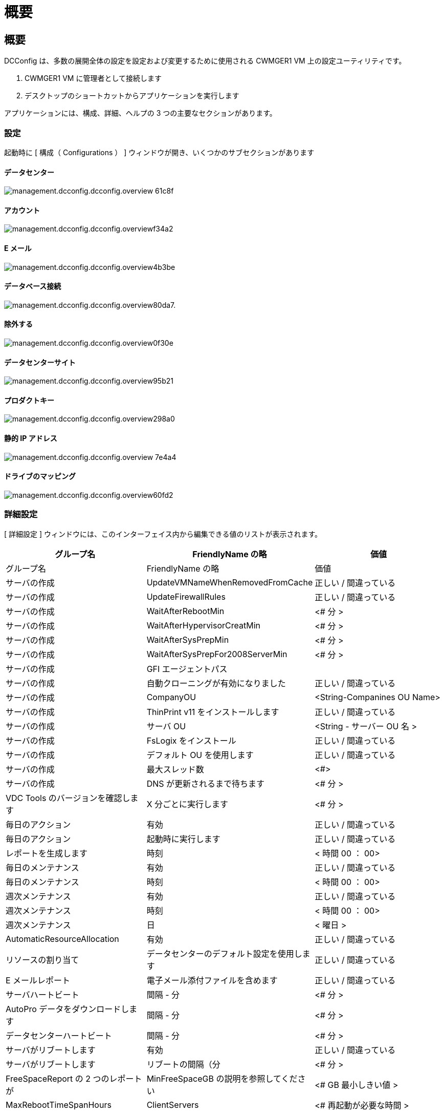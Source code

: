 = 概要
:allow-uri-read: 




== 概要

DCConfig は、多数の展開全体の設定を設定および変更するために使用される CWMGER1 VM 上の設定ユーティリティです。

. CWMGER1 VM に管理者として接続します
. デスクトップのショートカットからアプリケーションを実行します


アプリケーションには、構成、詳細、ヘルプの 3 つの主要なセクションがあります。



=== 設定

起動時に [ 構成（ Configurations ） ] ウィンドウが開き、いくつかのサブセクションがあります



==== データセンター

image::images/Management.dcconfig.dcconfig.overview-61c8f.png[management.dcconfig.dcconfig.overview 61c8f]



==== アカウント

image::images/Management.dcconfig.dcconfig.overview-f34a2.png[management.dcconfig.dcconfig.overviewf34a2]



==== E メール

image::images/Management.dcconfig.dcconfig.overview-4b3be.png[management.dcconfig.dcconfig.overview4b3be]



==== データベース接続

image::images/Management.dcconfig.dcconfig.overview-80da7.png[management.dcconfig.dcconfig.overview80da7.]



==== 除外する

image::images/Management.dcconfig.dcconfig.overview-0f30e.png[management.dcconfig.dcconfig.overview0f30e]



==== データセンターサイト

image::images/Management.dcconfig.dcconfig.overview-95b21.png[management.dcconfig.dcconfig.overview95b21]



==== プロダクトキー

image::images/Management.dcconfig.dcconfig.overview-298a0.png[management.dcconfig.dcconfig.overview298a0]



==== 静的 IP アドレス

image::images/Management.dcconfig.dcconfig.overview-7e4a4.png[management.dcconfig.dcconfig.overview 7e4a4]



==== ドライブのマッピング

image::images/Management.dcconfig.dcconfig.overview-60fd2.png[management.dcconfig.dcconfig.overview60fd2]



=== 詳細設定

[ 詳細設定 ] ウィンドウには、このインターフェイス内から編集できる値のリストが表示されます。

[cols="33,33,33"]
|===
| グループ名 | FriendlyName の略 | 価値 


| グループ名 | FriendlyName の略 | 価値 


| サーバの作成 | UpdateVMNameWhenRemovedFromCache | 正しい / 間違っている 


| サーバの作成 | UpdateFirewallRules | 正しい / 間違っている 


| サーバの作成 | WaitAfterRebootMin | <# 分 > 


| サーバの作成 | WaitAfterHypervisorCreatMin | <# 分 > 


| サーバの作成 | WaitAfterSysPrepMin | <# 分 > 


| サーバの作成 | WaitAfterSysPrepFor2008ServerMin | <# 分 > 


| サーバの作成 | GFI エージェントパス |  


| サーバの作成 | 自動クローニングが有効になりました | 正しい / 間違っている 


| サーバの作成 | CompanyOU | <String-Companines OU Name> 


| サーバの作成 | ThinPrint v11 をインストールします | 正しい / 間違っている 


| サーバの作成 | サーバ OU | <String - サーバー OU 名 > 


| サーバの作成 | FsLogix をインストール | 正しい / 間違っている 


| サーバの作成 | デフォルト OU を使用します | 正しい / 間違っている 


| サーバの作成 | 最大スレッド数 | <#> 


| サーバの作成 | DNS が更新されるまで待ちます | <# 分 > 


| VDC Tools のバージョンを確認します | X 分ごとに実行します | <# 分 > 


| 毎日のアクション | 有効 | 正しい / 間違っている 


| 毎日のアクション | 起動時に実行します | 正しい / 間違っている 


| レポートを生成します | 時刻 | < 時間 00 ： 00> 


| 毎日のメンテナンス | 有効 | 正しい / 間違っている 


| 毎日のメンテナンス | 時刻 | < 時間 00 ： 00> 


| 週次メンテナンス | 有効 | 正しい / 間違っている 


| 週次メンテナンス | 時刻 | < 時間 00 ： 00> 


| 週次メンテナンス | 日 | < 曜日 > 


| AutomaticResourceAllocation | 有効 | 正しい / 間違っている 


| リソースの割り当て | データセンターのデフォルト設定を使用します | 正しい / 間違っている 


| E メールレポート | 電子メール添付ファイルを含めます | 正しい / 間違っている 


| サーバハートビート | 間隔 - 分 | <# 分 > 


| AutoPro データをダウンロードします | 間隔 - 分 | <# 分 > 


| データセンターハートビート | 間隔 - 分 | <# 分 > 


| サーバがリブートします | 有効 | 正しい / 間違っている 


| サーバがリブートします | リブートの間隔（分 | <# 分 > 


| FreeSpaceReport の 2 つのレポートが | MinFreeSpaceGB の説明を参照してください | <# GB 最小しきい値 > 


| MaxRebootTimeSpanHours | ClientServers | <# 再起動が必要な時間 > 


| MaxRebootTimeSpanHours | インフラサーバ | <# 再起動が必要な時間 > 


| VDC ツールを自動的に更新します | 有効 | 正しい / 間違っている 


| ActivateOffice | 有効 | 正しい / 間違っている 


| ActivateWindows | 有効 | 正しい / 間違っている 


| 監視 | 最大保持日数 | <# 日 > 


| ログ | 最大保持日数 | <# 日 > 


| レポートデータ | 最大保持日数 | <# 日 > 


| ファイル監査 | 最大保持日数 | <# 日 > 


| ファイル監査 | 詳細ログ | 正しい / 間違っている 


| FileAuditFolders のように作成され | フォルダ数（ NumFolders ） | 2. 


| FileAuditFolder1 | パス | [DataDrive] ： \ データ 


| FileAuditFolder1 | 除外する | * サム s.db 


| FileAuditFolder1 | 除外する | *.tmp 


| FileAuditFolder1 | 除外する | * ~$ * 。 doc 


| FileAuditFolder1 | 除外する | * ~$ * 。 docx 


| FileAuditFolder2. | パス | [DataDrive] ： \ ホーム 


| FileAuditFolder2. | 除外する | sOs.db 


| CwVmAutomationService の略 | サービスコマンドライン引数 |  


| FtpReleaaeAddress のように入力します | URL | <ftp URL> 


| ワークロードスケジュール | X 分ごとに実行します | <# 分 > 


| ワークロードスケジュール | キャッシュ会社をオフにします | 正しい / 間違っている 


| バックアップを作成します | 有効 | 正しい / 間違っている 


| バックアップを作成します | X 分ごとに実行します | <# 分 > 


| アプリケーションを監視する | 有効 | 正しい / 間違っている 


| ペン | InitialSleepSeconds ( 初期スリープ秒 | <# 秒 > 


| ペン | MustChangePasswordDay のように入力します | <# 強制 PW リセットの有効期限が切れる前の日数 > 


|  |  | < パスワードリセットテキスト文字列 > 


| ペン | ロゴ | <local.png ロゴパス > 


| ペン | 通知日数 | <# 日 > 


| ペン | NotificationDay1 | < 通知の有効期限が切れるまでの日数 > 


| ペン | NotificationDay2 のように通知されます | < 通知の有効期限が切れるまでの日数 > 


| ペン | NotificationDay3 | < 通知の有効期限が切れるまでの日数 > 


| ペン | NotificationDay4 のように通知されます | < 通知の有効期限が切れるまでの日数 > 


| ペン | NotificationDay5 | < 通知の有効期限が切れるまでの日数 > 


| ペン | NotificationDay6 | < 通知の有効期限が切れるまでの日数 > 


| 監視 | 有効 | 正しい / 間違っている 


| 監視 | E メールアラートを送信 | 正しい / 間違っている 


| 監視 | アラートサーバが分間ダウンします | <# 分 > 


| 監視 | RAM のアラートが数分間高くなります | <# 分 > 


| 監視 | RAM 上限 % | < RAM % しきい値 > 


| 監視 | CPU High に分間アラートを送信します | <# 分 > 


| 監視 | CPU 使用率が高い | <CPU しきい値 > 


| 監視 | ドライブ容量が低い | < ディスク領域の空き容量しきい値 > 


| クライアント遅延の削除 | 分 | <# 分 > 


| ドライブを自動的に展開します | 有効 | 正しい / 間違っている 


| セキュリティの強化 | 有効 | 正しい / 間違っている 


| CwAgent を Domain Admin として実行します | 有効 | 正しい / 間違っている 


| サーバを監視します | SolarWinds の使用 | 正しい / 間違っている 


| H5 ポータルを自動的に更新します | 有効 | 正しい / 間違っている 


| ワイルドカード証明書をインストールします | インフラストラクチャサーバー | 正しい / 間違っている 


| 会社の作成 | 固有のサイト内 | 正しい / 間違っている 


| ライブスケーリング | 遅延パワーオフ最小 | <# 分 > 


| サーバリソースレポート | DNS を確認します | 正しい / 間違っている 


| ハイパーバイザー | キャッシュテンプレート | 正しい / 間違っている 


| 詳細ログ | ライブスケーリング | 正しい / 間違っている 


| 詳細ログ | Live Scaling - サーバーステータスを表示します | 正しい / 間違っている 


| 詳細ログ | ワークロードのスケジューリング | 正しい / 間違っている 


| 詳細ログ | テンプレートからサーバを作成します | 正しい / 間違っている 


| 詳細ログ | Template Timing からサーバを作成します | 正しい / 間違っている 


| 詳細ログ | バックアップからサーバを作成します | 正しい / 間違っている 


| 詳細ログ | クローンからサーバを作成します | 正しい / 間違っている 


| 詳細ログ | テンプレートを作成します | 正しい / 間違っている 


| 詳細ログ | 他のサービスと通信する | 正しい / 間違っている 


| テンプレートを作成します | 手動での RunSysPrep | 正しい / 間違っている 


| Domain Controller の略 | 名前 | cwmgr1.< domain.com ★■次の分節と要調整■ 
|===
image::images/Management.dcconfig.dcconfig.overview-9c7ac.png[management.dcconfig.dcconfig.overview9c7ac]



=== ヘルプ

ローカルヘルプファイルを開きます。
